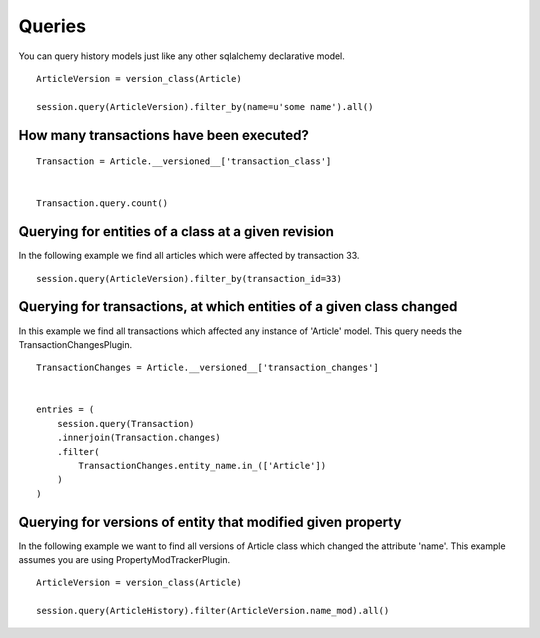 Queries
=======


You can query history models just like any other sqlalchemy declarative model.

::

    ArticleVersion = version_class(Article)

    session.query(ArticleVersion).filter_by(name=u'some name').all()


How many transactions have been executed?
-----------------------------------------

::

    Transaction = Article.__versioned__['transaction_class']


    Transaction.query.count()


Querying for entities of a class at a given revision
----------------------------------------------------


In the following example we find all articles which were affected by transaction 33.

::

    session.query(ArticleVersion).filter_by(transaction_id=33)



Querying for transactions, at which entities of a given class changed
---------------------------------------------------------------------

In this example we find all transactions which affected any instance of 'Article' model. This query needs the TransactionChangesPlugin.

::

    TransactionChanges = Article.__versioned__['transaction_changes']


    entries = (
        session.query(Transaction)
        .innerjoin(Transaction.changes)
        .filter(
            TransactionChanges.entity_name.in_(['Article'])
        )
    )



Querying for versions of entity that modified given property
------------------------------------------------------------

In the following example we want to find all versions of Article class which changed the attribute 'name'. This example assumes you are using
PropertyModTrackerPlugin.

::

    ArticleVersion = version_class(Article)

    session.query(ArticleHistory).filter(ArticleVersion.name_mod).all()
